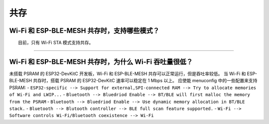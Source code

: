 共存
====

.. raw:: html

   <style>
   body {counter-reset: h2}
     h2 {counter-reset: h3}
     h2:before {counter-increment: h2; content: counter(h2) ". "}
     h3:before {counter-increment: h3; content: counter(h2) "." counter(h3) ". "}
     h2.nocount:before, h3.nocount:before, { content: ""; counter-increment: none }
   </style>

Wi-Fi 和 ESP-BLE-MESH 共存时，支持哪些模式？
--------------------------------------------

  目前，只有 Wi-Fi STA 模式支持共存。

--------------

Wi-Fi 和 ESP-BLE-MESH 共存时，为什么 Wi-Fi 吞吐量很低？
-------------------------------------------------------

未搭载 PSRAM 的 ESP32-DevKitC 开发板，Wi-Fi 和 ESP-BLE-MESH 共存可以正常运行，但是吞吐率较低。
当 Wi-Fi 和 ESP-BLE-MESH 共存时，搭载 PSRAM 的 ESP32-DevKitC 速率可以稳定在 1 Mbps 以上。
应使能 menuconfig 中的一些配置来支持 PSRAM:
- ``ESP32-specific --> Support for external,SPI-connected RAM --> Try to allocate memories of Wi-Fi and LWIP...``
- ``Bluetooth --> Bluedriod Enable --> BT/BLE will first malloc the memory from the PSRAM``
- ``Bluetooth --> Bluedriod Enable --> Use dynamic memory allocation in BT/BLE stack.``
- ``Bluetooth --> Blutooth controller --> BLE full scan feature supported.``
- ``Wi-Fi --> Software controls Wi-Fi/Bluetooth coexistence --> Wi-Fi``
